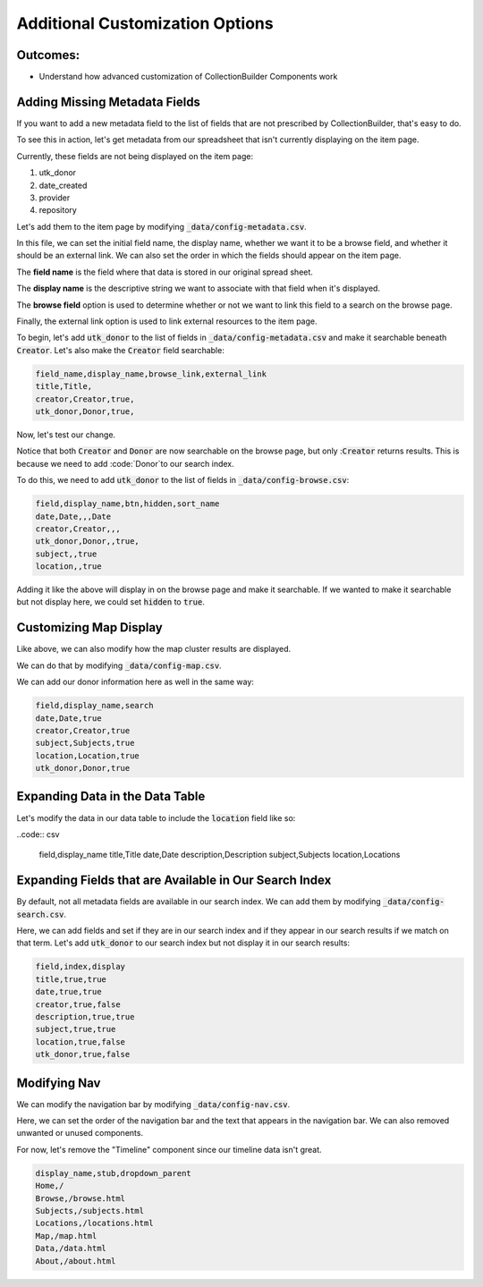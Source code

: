Additional Customization Options
================================

Outcomes:
---------

* Understand how advanced customization of CollectionBuilder Components work

Adding Missing Metadata Fields
------------------------------

If you want to add a new metadata field to the list of fields that are not prescribed by CollectionBuilder, that's easy
to do.

To see this in action, let's get metadata from our spreadsheet that isn't currently displaying on the item page.

Currently, these fields are not being displayed on the item page:

1. utk_donor
2. date_created
3. provider
4. repository

Let's add them to the item page by modifying :code:`_data/config-metadata.csv`.

In this file, we can set the initial field name, the display name, whether we want it to be a browse field, and whether
it should be an external link. We can also set the order in which the fields should appear on the item page.

The **field name** is the field where that data is stored in our original spread sheet.

The **display name** is the descriptive string we want to associate with that field when it's displayed.

The **browse field** option is used to determine whether or not we want to link this field to a search on the browse page.

Finally, the external link option is used to link external resources to the item page.

To begin, let's add :code:`utk_donor` to the list of fields in :code:`_data/config-metadata.csv` and make it searchable
beneath :code:`Creator`.  Let's also make the :code:`Creator` field searchable:

.. code-block:: csv

    field_name,display_name,browse_link,external_link
    title,Title,
    creator,Creator,true,
    utk_donor,Donor,true,

Now, let's test our change.

.. image:: ../images/customizing_display.png

Notice that both :code:`Creator` and :code:`Donor` are now searchable on the browse page, but
only ::code:`Creator` returns results.  This is because we need to add :code:`Donor`to our search index.

To do this, we need to add :code:`utk_donor` to the list of fields in :code:`_data/config-browse.csv`:

.. code-block:: csv

    field,display_name,btn,hidden,sort_name
    date,Date,,,Date
    creator,Creator,,,
    utk_donor,Donor,,true,
    subject,,true
    location,,true

Adding it like the above will display in on the browse page and make it searchable.  If we wanted to make it searchable
but not display here, we could set :code:`hidden` to :code:`true`.

Customizing Map Display
-----------------------

Like above, we can also modify how the map cluster results are displayed.

We can do that by modifying :code:`_data/config-map.csv`.

We can add our donor information here as well in the same way:

.. code:: csv

    field,display_name,search
    date,Date,true
    creator,Creator,true
    subject,Subjects,true
    location,Location,true
    utk_donor,Donor,true

Expanding Data in the Data Table
--------------------------------

Let's modify the data in our data table to include the :code:`location` field like so:

..code:: csv

    field,display_name
    title,Title
    date,Date
    description,Description
    subject,Subjects
    location,Locations

Expanding Fields that are Available in Our Search Index
-------------------------------------------------------

By default, not all metadata fields are available in our search index.  We can add them by modifying :code:`_data/config-search.csv`.

Here, we can add fields and set if they are in our search index and if they appear in our search results if we match on
that term.  Let's add :code:`utk_donor` to our search index but not display it in our search results:

.. code:: csv

    field,index,display
    title,true,true
    date,true,true
    creator,true,false
    description,true,true
    subject,true,true
    location,true,false
    utk_donor,true,false

Modifying Nav
-------------

We can modify the navigation bar by modifying :code:`_data/config-nav.csv`.

Here, we can set the order of the navigation bar and the text that appears in the navigation bar. We can also removed
unwanted or unused components.

For now, let's remove the "Timeline" component since our timeline data isn't great.

.. code:: csv

    display_name,stub,dropdown_parent
    Home,/
    Browse,/browse.html
    Subjects,/subjects.html
    Locations,/locations.html
    Map,/map.html
    Data,/data.html
    About,/about.html
